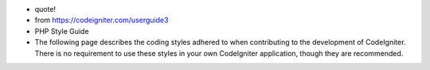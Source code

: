- quote!
- from https://codeigniter.com/userguide3
- PHP Style Guide
- The following page describes the coding styles adhered to when contributing to the development of CodeIgniter. There is no requirement to use these styles in your own CodeIgniter application, though they are recommended.
